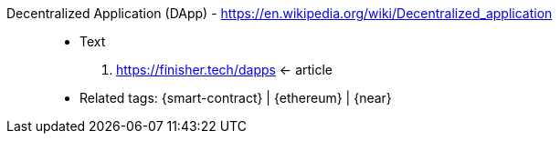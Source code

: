 [#dapp]#Decentralized Application (DApp)# - https://en.wikipedia.org/wiki/Decentralized_application::
* Text
. https://finisher.tech/dapps <- article
* Related tags: {smart-contract} | {ethereum} | {near}
